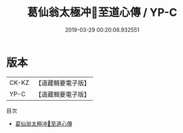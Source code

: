 #+TITLE: 葛仙翁太極冲𤣥至道心傳 / YP-C

#+DATE: 2019-03-29 00:20:06.932551
* 版本
 |       CK-KZ |【道藏輯要電子版】         |
 |       YP-C |【道藏輯要電子版】         |


目次
 - [[file:KR5i0043_001.txt][葛仙翁太極冲𤣥至道心傳]]
